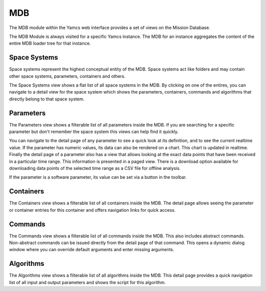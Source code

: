 MDB
===

The MDB module within the Yamcs web interface provides a set of views on the Mission Database.

The MDB Module is always visited for a specific Yamcs instance. The MDB for an instance aggregates the content of the entire MDB loader tree for that instance.


Space Systems
-------------

Space systems represent the highest conceptual entity of the MDB. Space systems act like folders and may contain other space systems, parameters, containers and others.

The Space Systems view shows a flat list of all space systems in the MDB. By clicking on one of the entires, you can navigate to a detail view for the space system which shows the parameters, containers, commands and algorithms that directly belong to that space system.


Parameters
----------

The Parameters view shows a filterable list of all parameters inside the MDB. If you are searching for a specific parameter but don't remember the space system this views can help find it quickly.

You can navigate to the detail page of any parameter to see a quick look at its definition, and to see the current realtime value. If the parameter has numeric values, its data can also be rendered on a chart. This chart is updated in realtime. Finally the detail page of a parameter also has a view that allows looking at the exact data points that have been received in a particular time range. This information is presented in a paged view. There is a download option available for downloading data points of the selected time range as a CSV file for offline analysis.

If the parameter is a software parameter, its value can be set via a button in the toolbar.


Containers
----------

The Containers view shows a filterable list of all containers inside the MDB. The detail page allows seeing the parameter or container entries for this container and offers navigation links for quick access.


Commands
--------

The Commands view shows a filterable list of all commands inside the MDB. This also includes abstract commands. Non-abstract commands can be issued directly from the detail page of that command. This opens a dynamic dialog window where you can override default arguments and enter missing arguments.


Algorithms
----------

The Algorithms view shows a filterable list of all algorithms inside the MDB. This detail page provides a quick navigation list of all input and output parameters and shows the script for this algorithm.
